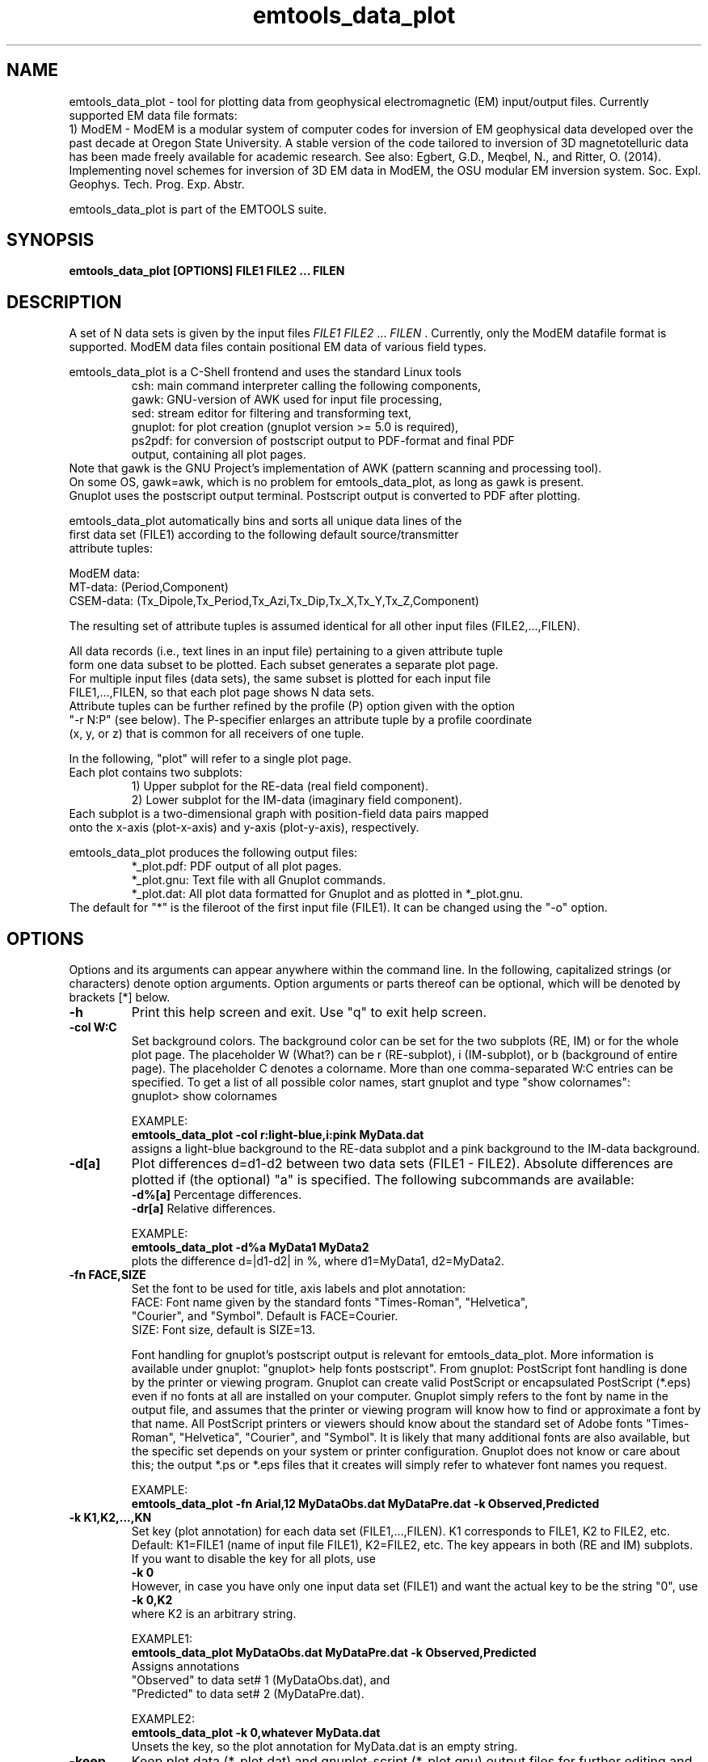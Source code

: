 .\" Copyright (c) 2023 Michael Commer (micha@on.br), Nov. 30, 2023
.\"
.\" %%%LICENSE_START(VERBATIM)
.\" Permission is granted to make and distribute verbatim copies of this
.\" manual provided the copyright notice and this permission notice are
.\" preserved on all copies.
.\"
.\" Permission is granted to copy and distribute modified versions of this
.\" manual under the conditions for verbatim copying, provided that the
.\" entire resulting derived work is distributed under the terms of a
.\" permission notice identical to this one.
.\"
.\" Since the Linux kernel and libraries are constantly changing, this
.\" manual page may be incorrect or out-of-date.  The author(s) assume no
.\" responsibility for errors or omissions, or for damages resulting from
.\" the use of the information contained herein.  The author(s) may not
.\" have taken the same level of care in the production of this manual,
.\" which is licensed free of charge, as they might when working
.\" professionally.
.\"
.\" Formatted or processed versions of this manual, if unaccompanied by
.\" the source, must acknowledge the copyright and authors of this work.
.\" %%%LICENSE_END
.\"
.\" Modified by ...
.\"
.TH emtools_data_plot 1 2024-Aug-20 "Linux" "EMTOOLS"
.SH NAME
emtools_data_plot \- tool for plotting data from geophysical electromagnetic (EM) input/output files.
Currently supported EM data file formats:
.br
1) ModEM - ModEM is a modular system of computer codes for 
inversion of EM geophysical data developed over the past decade at Oregon State University. 
A stable version of the code tailored to inversion of 3D magnetotelluric data has been made freely
available for academic research. See also: Egbert, G.D., Meqbel, N., and Ritter, O. (2014). 
Implementing novel schemes for inversion of 3D EM data in ModEM, the OSU modular EM inversion system. 
Soc. Expl. Geophys. Tech. Prog. Exp. Abstr.
.sp
emtools_data_plot is part of the EMTOOLS suite.

.SH SYNOPSIS
.B emtools_data_plot [OPTIONS] FILE1 FILE2 ... FILEN
.sp
.SH DESCRIPTION
A set of N data sets is given by the input files 
.I FILE1 FILE2 
\[char46]..
.I FILEN
\[char46]
Currently, only the ModEM datafile format is supported.  ModEM data files
contain positional EM data of various field types.

emtools_data_plot is a C-Shell frontend and uses the standard Linux tools
.RS
.nf
csh:     main command interpreter calling the following components,
gawk:    GNU-version of AWK used for input file processing,
sed:     stream editor for filtering and transforming text,
gnuplot: for plot creation (gnuplot version >= 5.0 is required),
ps2pdf:  for conversion of postscript output to PDF-format and final PDF
         output, containing all plot pages.
.RE
Note that gawk is the GNU Project's implementation of AWK (pattern scanning and processing tool).
On some OS, gawk=awk, which is no problem for emtools_data_plot, as long as gawk is present.
Gnuplot uses the postscript output terminal. Postscript output is converted to PDF after plotting.

emtools_data_plot automatically bins and sorts all unique data lines of the
first data set (FILE1) according to the following default source/transmitter
attribute tuples:

ModEM data:
.br
MT-data:   (Period,Component)
CSEM-data: (Tx_Dipole,Tx_Period,Tx_Azi,Tx_Dip,Tx_X,Tx_Y,Tx_Z,Component)

The resulting set of attribute tuples is assumed identical for all other input files (FILE2,...,FILEN).

All data records (i.e., text lines in an input file) pertaining to a given attribute tuple
form one data subset to be plotted. Each subset generates a separate plot page.
For multiple input files (data sets), the same subset is plotted for each input file
FILE1,...,FILEN, so that each plot page shows N data sets.
Attribute tuples can be further refined by the profile (P) option given with the option
"-r N:P" (see below). The P-specifier enlarges an attribute tuple by a profile coordinate
(x, y, or z) that is common for all receivers of one tuple. 

In the following, "plot" will refer to a single plot page.
Each plot contains two subplots:
.RS
.nf
    1) Upper subplot for the RE-data (real field component).
    2) Lower subplot for the IM-data (imaginary field component).
.RE
Each subplot is a two-dimensional graph with position-field data pairs mapped
onto the x-axis (plot-x-axis) and y-axis (plot-y-axis), respectively.

emtools_data_plot produces the following output files:
.RS
.nf
*_plot.pdf: PDF output of all plot pages.
*_plot.gnu: Text file with all Gnuplot commands.
*_plot.dat: All plot data formatted for Gnuplot and as plotted in *_plot.gnu.
.RE
The default for "*" is the fileroot of the first input file (FILE1). It can be changed using the "-o" option.


.SH OPTIONS
Options and its arguments can appear anywhere within the command line.
In the following, capitalized strings (or characters) denote option arguments.
Option arguments or parts thereof can be optional, which will be denoted by brackets
[*] below.

.TP
.BR \-h
Print this help screen and exit. Use "q" to exit help screen.

.TP
.BR \-col\~W:C
Set background colors. The background color can be set for the two subplots (RE, IM) or for
the whole plot page. The placeholder W (What?) can be r (RE-subplot), i (IM-subplot), or b
(background of entire page). The placeholder C denotes a colorname. More than one
comma-separated W:C entries can be specified.
To get a list of all possible color names, start gnuplot and type "show colornames":
.br
gnuplot> show colornames
.br

EXAMPLE:
.br
.B emtools_data_plot -col r:light-blue,i:pink MyData.dat
.br
assigns a light-blue background to the RE-data subplot and a pink background to the
IM-data background.
 

.TP
.BR \-d[a]
Plot differences d=d1-d2 between two data sets (FILE1 - FILE2).
Absolute differences are plotted if (the optional) "a" is specified.
The following subcommands are available:
.br
.BR \-d%[a]    
Percentage differences.
.br
.BR \-dr[a]
Relative differences.

EXAMPLE:
.br
.B emtools_data_plot -d%a MyData1 MyData2 
.br
plots the difference d=|d1-d2| in %, where d1=MyData1, d2=MyData2.

.TP
.BR \-fn\ FACE,SIZE
Set the font to be used for title, axis labels and plot annotation:
.br
FACE: Font name given by the standard fonts "Times-Roman", "Helvetica",
      "Courier", and "Symbol". Default is FACE=Courier.
.br
SIZE: Font size, default is SIZE=13.

Font handling for gnuplot's postscript output is relevant for emtools_data_plot.
More information is available under gnuplot: "gnuplot> help fonts postscript".
From gnuplot: PostScript font handling is done by the printer or viewing program.
Gnuplot can create valid PostScript or encapsulated PostScript (*.eps) even if
no fonts at all are installed on your computer.  Gnuplot simply refers to the
font by name in the output file, and assumes that the printer or viewing
program will know how to find or approximate a font by that name.
All PostScript printers or viewers should know about the standard set of Adobe
fonts "Times-Roman", "Helvetica", "Courier", and "Symbol".  It is likely that
many additional fonts are also available, but the specific set depends on your
system or printer configuration. Gnuplot does not know or care about this;
the output *.ps or *.eps files that it creates will simply refer to whatever
font names you request.

EXAMPLE:
.br
.B emtools_data_plot -fn Arial,12 MyDataObs.dat MyDataPre.dat -k Observed,Predicted
.br
.TP
.BR \-k\~K1,K2,...,KN
Set key (plot annotation) for each data set (FILE1,...,FILEN).
K1 corresponds to FILE1, K2 to FILE2, etc.
Default: K1=FILE1 (name of input file FILE1), K2=FILE2, etc.
The key appears in both (RE and IM) subplots.
If you want to disable the key for all plots, use
.br
.B \-k\ 0
.br
However, in case you have only one input data set (FILE1) and want the actual
key to be the string "0", use
.br
.B \-k\ 0,K2
.br  
where K2 is an arbitrary string.

EXAMPLE1:
.br
.B emtools_data_plot MyDataObs.dat MyDataPre.dat -k Observed,Predicted
.br
Assigns annotations
.br
"Observed"  to data set# 1 (MyDataObs.dat), and
.br
"Predicted" to data set# 2 (MyDataPre.dat).

EXAMPLE2:
.br
.B emtools_data_plot\ -k\ 0,whatever MyData.dat
.br
Unsets the key, so the plot annotation for MyData.dat is an empty string.

.TP
.BR \-keep
Keep plot data (*_plot.dat) and gnuplot-script (*_plot.gnu) output files for
further editing and adjusting. Useful for the fine-tuning of publication-quality plots.

.TP
.BR \-logo\ PNGFILE
Insert a logo image at the bottom of each plot page. PNGFILE is the file path
of an image file in PNG format. Currently in experimental phase, because image
file inclusion into gnuplot graphs is still maturing with later versions.

EXAMPLE:
.br
.B emtools_data_plot -logo ~/${EMTOOLS}/shared/pics/Logo.png MyData.dat

.TP
.BR \-o\ FOUT
Set the output fileroot to FOUT. Default: FOUT="out".
Will write files: FOUT_plot.dat, FOUT_plot.gnu, FOUT_plot.pdf, where FOUT is
a string of your choice.

.TP
.BR \-r\ N[:P]
Select the receiver data columns, which defines a plot's x-axis (plot-x-axis).
N can be: n,x,y,z (alternatively: 0,1,2,3)
.br
.B -r n
Plot data against the receiver number (Rx#). For each data subset,
Rx# is defined by the input order of the respective data lines.
.br
.B -r x 
Plot data against the receiver x-coordinates.
.br
.B -r y    
Plot data against the receiver y-coordinates.
.br
.B -r z
Plot data against the receiver z-coordinates.
.br

The specifier
.I P
adds a common profile coordinate to the tuple of source
attributes that defines a data subset. For a given source attribute, the
number of plots then corresponds to the number of unique profile (x, y, or z)
coordinates (otherwise, it is one). P can be: x,y, or z
.br
.B -r N:x
When a plot's x-axis is the y- or z- coordinate (N=y or N=z):
Group all receivers that share a unique x-coordinate into a subset.     
.br
.B -r N:y
When a plot's x-axis is the x- or z- coordinate (N=x or N=z):
Group all receivers that share a unique y-coordinate into a subset.     
.br
.B -r N:z
When a plot's x-axis is the x- or y- coordinate (N=x or N=y):
Group all receivers that share a unique z-coordinate into a subset.     

The specifier 
.I P
invokes an ascending-order sorting of all plot-x-axis
coordinates within one subset. For plots with data style lines, non-consecutive coordinates may otherwise cause crossing lines.

EXAMPLE1:
.br
.B emtools_data_plot -r x MyData1
.br
or
.br
.B emtools_data_plot -r 1 MyData1 
.br
Plots the data of file MyData1 against the receiver x-coordinate.

EXAMPLE2:
.br
.B emtools_data_plot -r x:y MyData1 
.br
Same as before, where each data subset described by a set of unique source
attributes will be further split up into n subsets, and n is the number of
unique y-coordinates in a given subset.
 
.TP
.BR \-sep
Write a separate plot output file for each data subset (=plot page).
Currently not available.

.TP
.BR \-t
Input test run without plot creation. Useful for reporting minimum and 
maximum data values. Will write out *.gnu and *.dat output files and skip
gnuplot plot creation.

.TP
.BR \-v
Set verbose mode from normal to high. Reports minimum and maximum data values
for each data subset.

.TP
.BR \-view[,PDFVIEWER]
Launch the PDF-file viewer PDFVIEWER after plot generation. The entry
PDFVIEWER is optional. If not specified, emtools_data_plot tries to find
PDFVIEWER in the emtools-configuration file, if the latter is present.
The setting via the "-view" option takes precedence over the setting via the
emtools-configuration file.

EXAMPLE:
.br
.B emtools_data_plot Data_obs.dat -view,xpdf
.br    
Launches the PDF-file viewer xpdf after plot generation.

.TP
.BR \-w\ S1[:T1],S2[:T2],...,SN[:TN]
Select the data style (lines, point-symbols, and corresponding lines and points attributes).
Each style-string S[:T] can have additional options, the latter given by the optional string T and separated from S by ":".
In gnuplot, data may be displayed in one of a large number of styles, where the "with"-keyword
provides the means of selection. Under gnuplot, "help plot with" will show all the
possibilities of choosing your favorite data style. In order to retain all
of gnuplot's options, the S-string after "-w" (S1,S2,...) follows the gnuplot syntax after "with", 
except that blank-characters need to be replaced by "_", for example, in gnuplot:
.br
.B gnuplot> plot sin(x) with linespoints linetype 1 linewidth 2
.br
will plot with lines and point symbols of a specific linetype and linewidth. In
gnuplot, commands can also be abbreviated, leading to the same result:
.br
.B gnuplot> plot sin(x) w lp lt 1 lw 2
.br
Hence, in emtools_data_plot, displaying data with this same style, replace all blanks by "_":

EXAMPLE1:
.br
.B emtools_data_plot MyData.dat -w linespoints_linetype_1_linewidth_2
.br
which is equivalent to
.br
.B emtools_data_plot MyData.dat -w lp_lt_1_lw_2

Individual data styles:
.br
An individual data style can be selected for each input data set (FILE1,FILE2,...,FILEN).
Multiple data styles are separated by ",": S1,S2,... or S1[:T1],S2[:T2],...

EXAMPLE2:
.br
.B emtools_data_plot Data_obs.dat Data_pre_iter10.dat -w p_pt_5_ps_0.4,l
.br    
Plots the first data set (Data_obs.dat) using data style "points pointtype 5 pointsize 0.4".
The second data set (Data_pre_iter10.dat) uses lines. Since no line attributes are specified,
gnuplot's default settings will be used.

Data-error bars:
.br
Gnuplot also has the option of selecting a style that plots data points with vertical
errorbars (yerrorbars). The style-string "yerr" invokes this style.

EXAMPLE3:
.br
.B emtools_data_plot Data_obs.dat Data_pre_iter10.dat -w yerr_pt_4_ps_0.35,l_lw_1.5
.br
Plots the data contained in Data_obs.dat with the data style
"yerrorbars pointtype 4 pointsize 0.35".
The second data set Data_pre_iter10.dat
will be plotted against the error bars using data style "lines linewidth 1.5".

emtools_data_plot automatically calculates the lower and upper end of the vertical
yerrorbars from the data errors of each input data set (column of errors, i.e. standard deviations).
The error-columns usually follow the data-columns in EM-data files.
For a given data value y and its associated error e>0, the corresponding yerrorbar is then [y1,y2]=[y-e,y+e].
Instead of using a data set's data errors (if error-columns are not present),
one can select a constant error value, using the optional T-string that follows each style string S.

EXAMPLE4:
.br
.B emtools_data_plot Data_obs.dat -w yerr_pt_4_ps_0.3:1e-4
.br
Plots the data set Data_obs.dat using data style "yerrorbars pointtype 4 pointsize 0.3", where the
yerrorbar of a given data point y extends over the range [y1,y2]=[y-1e-4,y+1e-4], thus the total yerrorbar length
y2-y1 is 2e-4.

If error-columns are not present, one can further select a percentage error value, which is also specified in
the optional T-string.

EXAMPLE5:
.br
.B emtools_data_plot Data_obs.dat -w yerr_pt_4_ps_0.3:3%
.br
Plots the data set Data_obs.dat using data style "yerrorbars pointtype 4 pointsize 0.3", where the
half-yerrorbar of a given data point y is 3% of its absolute value and thus extends over the range
.br
[y1,y2]=[y-|y|*3/100,y+|y|*3/100].
.br
Note that for a log y-axis, the range is 
.br
[y1,y2]=[|y|-|y|*3/100,|y|+|y|*3/100].
.br
Thus, each yerrorbar half-length equals 2*|y|*0.03.

For plots with a log y-axis, the magnitude of data errors can lead to yerrorbars that cover multiple decades,
or sometimes the whole y-axis. To limit the yerrorbar-size, use the "lf" (letters L+F) option, specified
in the T-string. The number before or after "lf" is a factor FAC, so that for a given data value y=|y| and its error e:
.br
if y1=y-e < y/FAC: set [y1,y2] = [y-y/FAC,y+y/FAC]
.br
This limits the yerrorbar size [y1,y2] to the fraction 2*y/FAC of the actual data value y.
Reasonable values for FAC may be between 3 and 10.

EXAMPLE6:
.br
.B emtools_data_plot Data_obs.dat -w yerr:lf3
.br
Plots with yerrorbars (using gnuplot's default data style) which are size-limited to
.br
[y1,y2]=[|y|-|y|/3,|y|+|y|/3].
.br
For a data value of y=1, the yerrorbar would then extend over [y1,y2]=[0.666,1.333].

An alternative way of limiting the yerrorbar-size uses the "lc" (letters L+C) option, to be specified
in the T-string. The number before or after "lc" is a constant number CON, so that for a given data 
value y=|y| and its error e:
.br
if y1=y-e < y-CON: set [y1,y2] = [y-CON,y+CON]
.br
This limits the yerrorbar size [y1,y2] to the 2*CON.

EXAMPLE7:
.br
.B emtools_data_plot Data_obs.dat -w yerr:1e-4lc
.br    
Plots with yerrorbars (using gnuplot's default data style) using the data errors of Data_obs.dat. 
The yerrorbars are size-limited to
.br
[y1,y2]=[|y|-1e-4,|y|+1e-4].
.br
For a data value of y=0.001, the yerrorbar would then extend over [y1,y2]=[0.0009,0.0011].

Note that both the yerrorbar limit-options lf and lc may not reflect actual data errors. They are only intended for improving the appearance of 
errorbars, as they can span multiple decades in log plots.

.TP
.BR \-xr\ X1,X2[:P]
Set global x-axis range (interval [X1,X2]) for the receiver coordinate axis
(plot-x-axis). The optional number P defines an axis-stretching percentage, with the
interval-enlarging effect [X1,X2] -> [X1*(1-P/100),X2*(1+P/100)].

EXAMPLE1:
.br
.B emtools_data_plot -r 2 -xr 1000,2000 Iter0.dat
.br
Sets the global plot-x-axis range to [X1,X2]=[1000,2000]. Note that the
receiver y-coordinates define the plot-x-axis (set by "-r 2").

EXAMPLE2:
.br
.B emtools_data_plot -r x -xr 15000,25000:15 Iter0.dat
.br
Sets the global plot-x-axis range to [X1,X2]=[15000,25000]. Note that the
receiver x-coordinates define the x-axis.
The actually shown range is enlarged by 15%, thus [X1,X2]=[12750,28750].

.TP
.BR \-yr\ Y1[,Y2,Y3,Y4:P1,P2]
Set global plot-y-axis range defined by a range [Ymin,Ymax] for the RE and IM subplots.
Without the "-yr" option, gnuplot sets the plot-y-axis ranges
individually for each plot, according to the min and max values [min_RE,max_RE]
and [min_IM,max_IM] of the corresponding data subset.
With the "-yr" option, gnuplot sets both the RE-plot-y-axis and IM-plot-y-axis ranges
to predefined ranges, the latter given by the number pairs [Y1,Y2] and [Y3,Y4].
These ranges apply globally (for each data subset); hence the "-yr"
option is useful if one wants to compare data amplitudes on a common y-axis range.
In the most specific case:
.br
.B -yr Y1,Y2,Y3,Y4
.br
Y1,Y2 defines the RE-plot-y-axis range (interval of the RE-data).
.br
Y3,Y4 defines the IM-plot-y-axis range (interval of the IM-data).
.br

Equalizing the plot-y-axis range:
.br
You will probably find the "equalize"-options most useful, realized by replacing
a number pair by "e". The "e" option will employ the global min and max values:
.br
[min_RE,max_RE]: min, max values over all RE-data, and
.br
[min_IM,max_IM]: min, max values over all IM-data.
.br
.B -yr e
.br
Sets [Y1,Y2] = [Y3,Y4] = [min,max], where 
.br
[min,max] = [min(min_RE,min_IM),max(max_RE,max_IM)] 
.br 
are the global min and max values over all input data.
.br
.B -yr e,e
.br
Sets [Y1,Y2] = [min_RE,max_RE]; [Y3,Y4] = [min_IM,max_IM].
.br
One can omit arguments, the following number combinations are supported:
.br
.B -yr Y1
same min: RE: Y1,max(RE); IM: Y1,max(IM).
.br
.B -yr Y1,Y2
same min,max: RE: Y1,Y2; IM: Y1,Y2.
.br
.B -yr Y1,Y2,Y3
individual min, same max: RE: Y1,Y2; IM: Y3,Y2.
.br
.B -yr Y1,Y2,Y3,Y4
individual min,max: RE: Y1,Y2; IM: Y3,Y4.
.br
P1,P2 defines axis-stretching percentages, with the interval-enlarging effect
.br
[Y1,Y2] -> [Y1*(1-P/100),Y2*(1+P/100)]
.br
If both P1 and P2 are given:
.br
P1 enlarges the RE-plot-y-axis interval: [Y1,Y2] -> [Y1*(1-P1/100),Y2*(1+P1/100)]
.br
P2 enlarges the IM-plot-y-axis interval: [Y3,Y4] -> [Y3*(1-P2/100),Y4*(1+P2/100)]
.br
One can omit P2:
.br
.B -yr Y1[,Y2,Y3,Y4]:P1
sets P2=P1=P for both the RE- and IM-plot-y-axis.

EXAMPLE1:
.br
.B emtools_data_plot -yr 1e-4,1e-3:10
.br
Sets the global plot-y-axis range for both RE and IM data to [Y1,Y2]=[1e-4,1e-3].
The actually shown range is enlarged by 10%, thus [Y1,Y2]=[9e-5,0.0011].

EXAMPLE2:
.br
.B emtools_data_plot -yr 1e-4,1e-3,1e-5,1e-2:10,25
.br
Sets the RE-plot-y-axis range to [Y1,Y2]=[1e-4,1e-3].
.br
Sets the IM-plot-y-axis range to [Y3,Y4]=[1e-5,0.01].
.br
The actual RE range is enlarged by 10%, thus [Y1,Y2]=[9e-5,0.0011].
.br
The actual IM range is enlarged by 25%, thus [Y3,Y4]=[7.5e-6,0.0125].

EXAMPLE3:
.br  
.B emtools_data_plot -yr 1e-4,1e-3,1e-5,1e-2:10
.br
Same as EXAMPLE2, where both RE and IM plot-y-axis ranges are enlarged by 10%.

.SH FILES
$HOME/.emtools - the emtools configuration file. Entries relevant for emtools_data_plot:
.RS
.nf
AWK: gawk executable.
GNUPLOT: gnuplot executable.
LOGO: PNG-file to be included as image into page-bottom of each plot page.
PDFVIEWER: PDF-file viewer.
.RE
Entries for AWK, GNUPLOT and PDFVIEWER can be made active if these tools are not
present as standard tools, i.e. their executables are not found within $PATH.
Lines beginning with "#" are inactive.
.br
EXAMPLE file .emtools:
.br
$ cat $HOME/.emtools
.br
#AWK: /usr/local/bin/gawk # Gnu-AWK executable, line commented out -> inactive
.br
GNUPLOT: /usr/local/bin/gnuplot_5.4 # gnuplot executable >= version 5.0 needed
.br
#LOGO: /home/micha/Pictures/mylogo.png # line commented out -> inactive
.br
PDFVIEWER: xpdf # PDF-file viewer, launched if option "-view" specified

.SH AUTHOR
Michael Commer @ CMC GeoConsulting
.br
emtools_data_plot is a derivative of Michael Commer's EMGeo datafile plotting tool
em3d_dataplot, developed at Lawrence Berkeley Nat'l Lab, California.
Data plot examples can for example be seen in:
.br
Commer, M., and Newman, G.A., (2008). New advances in three-dimensional controlled-source electromagnetic inversion, Geophys. J. Int., 172/2, 513–535.
.br
The emtools_data_plot extension for ModEM data files (1st version: 2023.10) was developed at Observatorio Nacional, Rio de Janeiro.

.SH BUGS, COMMENTS, ISSUES?
micha@on.br

.SH LAST UPDATE
Tue Aug 20 00:41:27 CEST 2024

